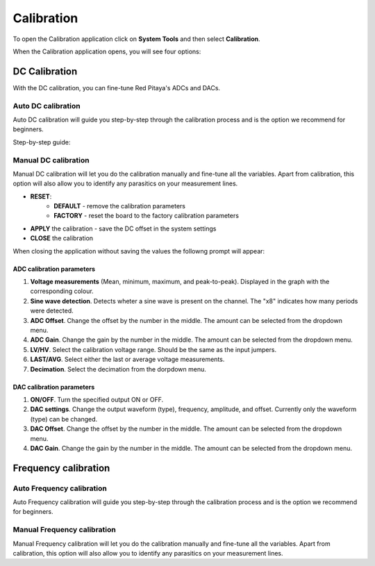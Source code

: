 .. _calibration_app:

###########
Calibration
###########

To open the Calibration application click on **System Tools** and then select **Calibration**.

.. image:: img/Main_menu_system.jpg
    :align: center
    :scale: 40 %

.. image:: img/Calibration_app_menu.jpg
    :align: center
    :scale: 40 %


When the Calibration application opens, you will see four options:

.. image:: img/Calibration_api.png
    :align: center
    :scale: 100 %

***************
DC Calibration
***************

With the DC calibration, you can fine-tune Red Pitaya's ADCs and DACs.


Auto DC calibration
====================

.. insert Auto DC calibration

Auto DC calibration will guide you step-by-step through the calibration process and is the option we recommend for beginners.

Step-by-step guide:



Manual DC calibration
======================

Manual DC calibration will let you do the calibration manually and fine-tune all the variables.
Apart from calibration, this option will also allow you to identify any parasitics on your measurement lines.

.. image:: img/DC_manual.jpg
    :align: center
    :scale: 80 %

* **RESET**:
    * **DEFAULT** - remove the calibration parameters
    * **FACTORY** - reset the board to the factory calibration parameters
* **APPLY** the calibration - save the DC offset in the system settings
* **CLOSE** the calibration

When closing the application without saving the values the followng prompt will appear:

.. image:: img/Calib_save.png
    :align: center
    :scale: 100 %



ADC calibration parameters
---------------------------

.. image:: img/DC_manual_ADC.jpg
    :align: center
    :scale: 100 %

1. **Voltage measurements** (Mean, minimum, maximum, and peak-to-peak). Displayed in the graph with the corresponding colour.
#. **Sine wave detection**. Detects wheter a sine wave is present on the channel. The "x8" indicates how many periods were detected.
#. **ADC Offset**. Change the offset by the number in the middle. The amount can be selected from the dropdown menu.
#. **ADC Gain**. Change the gain by the number in the middle. The amount can be selected from the dropdown menu.
#. **LV/HV**. Select the calibration voltage range. Should be the same as the input jumpers.
#. **LAST/AVG**. Select either the last or average voltage measurements.
#. **Decimation**. Select the decimation from the dorpdown menu.


DAC calibration parameters
---------------------------

.. image:: img/DC_manual_DAC.jpg
    :align: center
    :scale: 100 %

1. **ON/OFF**. Turn the specified output ON or OFF.
#. **DAC settings**. Change the output waveform (type), frequency, amplitude, and offset. Currently only the waveform (type) can be changed.
#. **DAC Offset**. Change the offset by the number in the middle. The amount can be selected from the dropdown menu.
#. **DAC Gain**. Change the gain by the number in the middle. The amount can be selected from the dropdown menu.


**********************
Frequency calibration
**********************

Auto Frequency calibration
===========================

Auto Frequency calibration will guide you step-by-step through the calibration process and is the option we recommend for beginners.


Manual Frequency calibration
=============================

Manual Frequency calibration will let you do the calibration manually and fine-tune all the variables.
Apart from calibration, this option will also allow you to identify any parasitics on your measurement lines.

